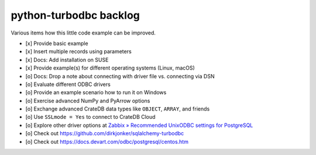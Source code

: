#######################
python-turbodbc backlog
#######################

Various items how this little code example can be improved.

- [x] Provide basic example
- [x] Insert multiple records using parameters
- [x] Docs: Add installation on SUSE
- [x] Provide example(s) for different operating systems (Linux, macOS)
- [o] Docs: Drop a note about connecting with driver file vs. connecting via DSN
- [o] Evaluate different ODBC drivers
- [o] Provide an example scenario how to run it on Windows
- [o] Exercise advanced NumPy and PyArrow options
- [o] Exchange advanced CrateDB data types like ``OBJECT``, ``ARRAY``, and friends
- [o] Use ``SSLmode = Yes`` to connect to CrateDB Cloud
- [o] Explore other driver options at `Zabbix » Recommended UnixODBC settings for PostgreSQL`_
- [o] Check out https://github.com/dirkjonker/sqlalchemy-turbodbc
- [o] Check out https://docs.devart.com/odbc/postgresql/centos.htm


.. _Zabbix » Recommended UnixODBC settings for PostgreSQL: https://www.zabbix.com/documentation/current/en/manual/config/items/itemtypes/odbc_checks/unixodbc_postgresql
